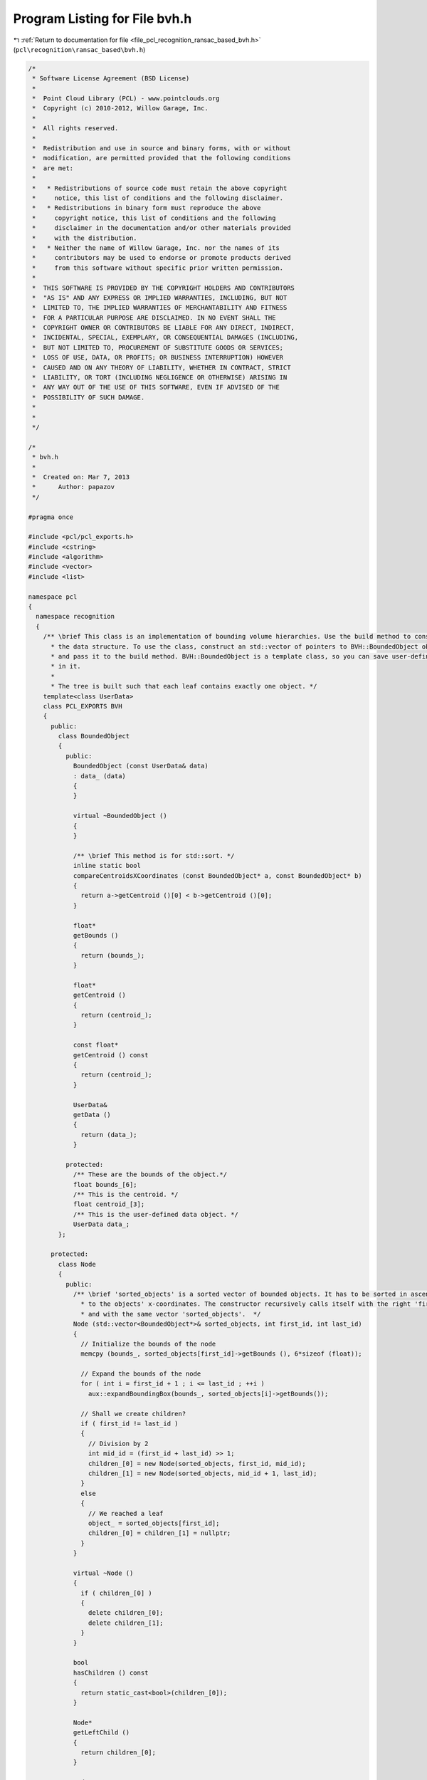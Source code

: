 
.. _program_listing_file_pcl_recognition_ransac_based_bvh.h:

Program Listing for File bvh.h
==============================

|exhale_lsh| :ref:`Return to documentation for file <file_pcl_recognition_ransac_based_bvh.h>` (``pcl\recognition\ransac_based\bvh.h``)

.. |exhale_lsh| unicode:: U+021B0 .. UPWARDS ARROW WITH TIP LEFTWARDS

.. code-block:: cpp

   /*
    * Software License Agreement (BSD License)
    *
    *  Point Cloud Library (PCL) - www.pointclouds.org
    *  Copyright (c) 2010-2012, Willow Garage, Inc.
    *
    *  All rights reserved.
    *
    *  Redistribution and use in source and binary forms, with or without
    *  modification, are permitted provided that the following conditions
    *  are met:
    *
    *   * Redistributions of source code must retain the above copyright
    *     notice, this list of conditions and the following disclaimer.
    *   * Redistributions in binary form must reproduce the above
    *     copyright notice, this list of conditions and the following
    *     disclaimer in the documentation and/or other materials provided
    *     with the distribution.
    *   * Neither the name of Willow Garage, Inc. nor the names of its
    *     contributors may be used to endorse or promote products derived
    *     from this software without specific prior written permission.
    *
    *  THIS SOFTWARE IS PROVIDED BY THE COPYRIGHT HOLDERS AND CONTRIBUTORS
    *  "AS IS" AND ANY EXPRESS OR IMPLIED WARRANTIES, INCLUDING, BUT NOT
    *  LIMITED TO, THE IMPLIED WARRANTIES OF MERCHANTABILITY AND FITNESS
    *  FOR A PARTICULAR PURPOSE ARE DISCLAIMED. IN NO EVENT SHALL THE
    *  COPYRIGHT OWNER OR CONTRIBUTORS BE LIABLE FOR ANY DIRECT, INDIRECT,
    *  INCIDENTAL, SPECIAL, EXEMPLARY, OR CONSEQUENTIAL DAMAGES (INCLUDING,
    *  BUT NOT LIMITED TO, PROCUREMENT OF SUBSTITUTE GOODS OR SERVICES;
    *  LOSS OF USE, DATA, OR PROFITS; OR BUSINESS INTERRUPTION) HOWEVER
    *  CAUSED AND ON ANY THEORY OF LIABILITY, WHETHER IN CONTRACT, STRICT
    *  LIABILITY, OR TORT (INCLUDING NEGLIGENCE OR OTHERWISE) ARISING IN
    *  ANY WAY OUT OF THE USE OF THIS SOFTWARE, EVEN IF ADVISED OF THE
    *  POSSIBILITY OF SUCH DAMAGE.
    *
    *
    */
   
   /*
    * bvh.h
    *
    *  Created on: Mar 7, 2013
    *      Author: papazov
    */
   
   #pragma once
   
   #include <pcl/pcl_exports.h>
   #include <cstring>
   #include <algorithm>
   #include <vector>
   #include <list>
   
   namespace pcl
   {
     namespace recognition
     {
       /** \brief This class is an implementation of bounding volume hierarchies. Use the build method to construct
         * the data structure. To use the class, construct an std::vector of pointers to BVH::BoundedObject objects
         * and pass it to the build method. BVH::BoundedObject is a template class, so you can save user-defined data
         * in it.
         *
         * The tree is built such that each leaf contains exactly one object. */
       template<class UserData>
       class PCL_EXPORTS BVH
       {
         public:
           class BoundedObject
           {
             public:
               BoundedObject (const UserData& data)
               : data_ (data)
               {
               }
   
               virtual ~BoundedObject ()
               {
               }
   
               /** \brief This method is for std::sort. */
               inline static bool
               compareCentroidsXCoordinates (const BoundedObject* a, const BoundedObject* b)
               {
                 return a->getCentroid ()[0] < b->getCentroid ()[0];
               }
   
               float*
               getBounds ()
               {
                 return (bounds_);
               }
   
               float*
               getCentroid ()
               {
                 return (centroid_);
               }
   
               const float*
               getCentroid () const
               {
                 return (centroid_);
               }
   
               UserData&
               getData ()
               {
                 return (data_);
               }
   
             protected:
               /** These are the bounds of the object.*/
               float bounds_[6];
               /** This is the centroid. */
               float centroid_[3];
               /** This is the user-defined data object. */
               UserData data_;
           };
   
         protected:
           class Node
           {
             public:
               /** \brief 'sorted_objects' is a sorted vector of bounded objects. It has to be sorted in ascending order according
                 * to the objects' x-coordinates. The constructor recursively calls itself with the right 'first_id' and 'last_id'
                 * and with the same vector 'sorted_objects'.  */
               Node (std::vector<BoundedObject*>& sorted_objects, int first_id, int last_id)
               {
                 // Initialize the bounds of the node
                 memcpy (bounds_, sorted_objects[first_id]->getBounds (), 6*sizeof (float));
   
                 // Expand the bounds of the node
                 for ( int i = first_id + 1 ; i <= last_id ; ++i )
                   aux::expandBoundingBox(bounds_, sorted_objects[i]->getBounds());
   
                 // Shall we create children?
                 if ( first_id != last_id )
                 {
                   // Division by 2
                   int mid_id = (first_id + last_id) >> 1;
                   children_[0] = new Node(sorted_objects, first_id, mid_id);
                   children_[1] = new Node(sorted_objects, mid_id + 1, last_id);
                 }
                 else
                 {
                   // We reached a leaf
                   object_ = sorted_objects[first_id];
                   children_[0] = children_[1] = nullptr;
                 }
               }
   
               virtual ~Node ()
               {
                 if ( children_[0] )
                 {
                   delete children_[0];
                   delete children_[1];
                 }
               }
   
               bool
               hasChildren () const
               {
                 return static_cast<bool>(children_[0]);
               }
   
               Node*
               getLeftChild ()
               {
                 return children_[0];
               }
   
               Node*
               getRightChild ()
               {
                 return children_[1];
               }
   
               BoundedObject*
               getObject ()
               {
                 return object_;
               }
   
               bool
               isLeaf () const
               {
                 return !static_cast<bool>(children_[0]);
               }
   
               /** \brief Returns true if 'box' intersects or touches (with a side or a vertex) this node. */
               inline bool
               intersect(const float box[6]) const
               {
                 return !(box[1] < bounds_[0] || box[3] < bounds_[2] || box[5] < bounds_[4] ||
                      box[0] > bounds_[1] || box[2] > bounds_[3] || box[4] > bounds_[5]);
               }
   
               /** \brief Computes and returns the volume of the bounding box of this node. */
               double
               computeBoundingBoxVolume() const
               {
                 return (bounds_[1] - bounds_[0]) * (bounds_[3] - bounds_[2]) * (bounds_[5] - bounds_[4]);
               }
   
               friend class BVH;
   
             protected:
               float bounds_[6];
               Node* children_[2];
               BoundedObject* object_;
           };
   
         public:
           BVH()
           : root_ (nullptr),
             sorted_objects_ (nullptr)
           {
           }
   
           virtual ~BVH()
           {
             this->clear ();
           }
   
           /** \brief Creates the tree. No need to call clear, it's called within the method. 'objects' is a vector of
             * pointers to bounded objects which have to have valid bounds and centroids. Use the getData method of
             * BoundedObject to retrieve the user-defined data saved in the object. Note that vector will be sorted within
             * the method!
             *
             * The tree is built such that each leaf contains exactly one object. */
           void
           build(std::vector<BoundedObject*>& objects)
           {
             this->clear();
   
             if ( objects.empty () )
               return;
   
             sorted_objects_ = &objects;
   
             // Now sort the objects according to the x-coordinates of their centroids
             std::sort (objects.begin (), objects.end (), BoundedObject::compareCentroidsXCoordinates);
   
             // Create the root -> it recursively creates the children nodes until each leaf contains exactly one object
             root_ = new Node (objects, 0, static_cast<int> (objects.size () - 1));
           }
   
           /** \brief Frees the memory allocated by this object. After that, you have to call build to use the tree again. */
           void
           clear()
           {
             if ( root_ )
             {
               delete root_;
               root_ = nullptr;
             }
           }
   
           inline const std::vector<BoundedObject*>*
           getInputObjects () const
           {
             return (sorted_objects_);
           }
   
           /** \brief Pushes back in 'intersected_objects' the bounded objects intersected by the input 'box' and returns true.
             * Returns false if no objects are intersected. */
           inline bool
           intersect(const float box[6], std::list<BoundedObject*>& intersected_objects) const
           {
             if ( !root_ )
               return false;
   
             bool got_intersection = false;
   
             // Start the intersection process at the root
             std::list<Node*> working_list;
             working_list.push_back (root_);
   
             while ( !working_list.empty () )
             {
               Node* node = working_list.front ();
               working_list.pop_front ();
   
               // Is 'node' intersected by the box?
               if ( node->intersect (box) )
               {
                 // We have to check the children of the intersected 'node'
                 if ( node->hasChildren () )
                 {
                   working_list.push_back (node->getLeftChild ());
                   working_list.push_back (node->getRightChild ());
                 }
                 else // 'node' is a leaf -> save it's object in the output list
                 {
                   intersected_objects.push_back (node->getObject ());
                   got_intersection = true;
                 }
               }
             }
   
             return (got_intersection);
           }
   
         protected:
           Node* root_;
           std::vector<BoundedObject*>* sorted_objects_;
       };
     } // namespace recognition
   } // namespace pcl
